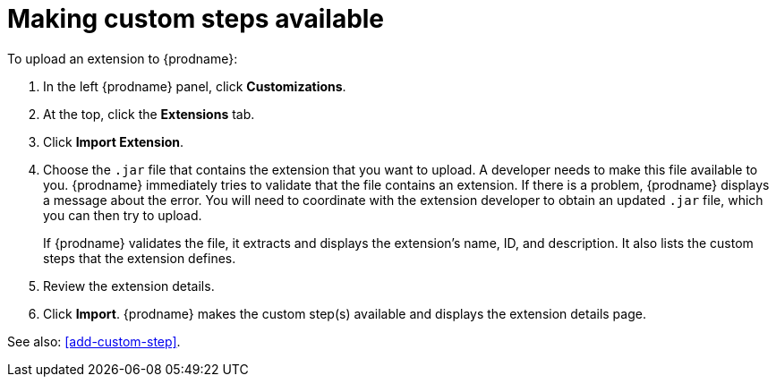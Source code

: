 [id='making-extensions-available']
= Making custom steps available

To upload an extension to {prodname}: 

. In the left {prodname} panel, click *Customizations*. 
. At the top, click the *Extensions* tab. 
. Click *Import Extension*. 
. Choose the `.jar` file that contains the extension that you want to upload.
A developer needs to make this file available to you. 
{prodname} immediately tries to validate that the file contains an 
extension. If there is a problem, {prodname} displays a message about the error. 
You will need to coordinate with the extension 
developer to obtain an updated `.jar` file, which you can then try to upload. 
+
If {prodname} validates the file, it extracts and displays the extension's 
name, ID, and description. It also lists the custom steps that the 
extension defines. 
. Review the extension details.
. Click *Import*. {prodname} makes the custom step(s) available and displays
the extension details page. 

See also: <<add-custom-step>>. 
